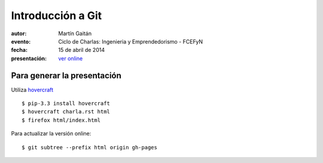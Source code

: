 Introducción a Git
==================

:autor: Martín Gaitán
:evento: Ciclo de Charlas: Ingenieria y Emprendedorismo - FCEFyN
:fecha: 15 de abril de 2014
:presentación: `ver online <http://mgaitan.github.io/ganar_el_mundial/index.html>`_


Para generar la presentación
----------------------------

Utiliza `hovercraft <http://hovercraft.readthedocs.org/>`_ ::

    $ pip-3.3 install hovercraft
    $ hovercraft charla.rst html
    $ firefox html/index.html

Para actualizar la versión online::

    $ git subtree --prefix html origin gh-pages


